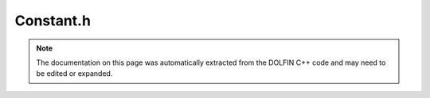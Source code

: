 
.. Documentation for the header file dolfin/function/Constant.h

.. _programmers_reference_cpp_function_constant:

Constant.h
==========

.. note::
    
    The documentation on this page was automatically extracted from the
    DOLFIN C++ code and may need to be edited or expanded.
    

.. cpp:class:: Constant

    *Parent class(es)*
    
        * :cpp:class:`Expression`
        
    This class represents a constant-valued expression.


    .. cpp:function:: Constant(double value)
    
        Create scalar constant
        
        *Arguments*
            value (double)
                The scalar to create a Constant object from.
        
        *Example*
            .. code-block:: c++
        
                Constant c(1.0);
        


    .. cpp:function:: Constant(double value0, double value1)
    
        Create vector constant (dim = 2)
        
        *Arguments*
            value0 (double)
                The first vector element.
            value1 (double)
                The second vector element.
        
        *Example*
            .. code-block:: c++
        
                Constant B(0.0, 1.0);
        


    .. cpp:function:: Constant(double value0, double value1, double value2)
    
        Create vector constant (dim = 3)
        
        *Arguments*
            value0 (double)
                The first vector element.
            value1 (double)
                The second vector element.
            value2 (double)
                The third vector element.
        
        *Example*
            .. code-block:: c++
        
                Constant T(0.0, 1.0, 0.0);
        


    .. cpp:function:: Constant(std::vector<double> values)
    
        Create vector-valued constant
        
        *Arguments*
            values (std::vector<double>)
                Values to create a vector-valued constant from.


    .. cpp:function:: Constant(std::vector<uint> value_shape, std::vector<double> values)
    
        Create tensor-valued constant for flattened array of values
        
        *Arguments*
            value_shape (std::vector<uint>)
                Shape of tensor.
            values (std::vector<double>)
                Values to create tensor-valued constant from.


    .. cpp:function:: Constant(const Constant& constant)
    
        Copy constructor
        
        *Arguments*
            constant (:cpp:class:`Constant`)
                Object to be copied.


    .. cpp:function:: const Constant& operator= (const Constant& constant)
    
        Assignment operator
        
        *Arguments*
            constant (:cpp:class:`Constant`)
                Another constant.


    .. cpp:function:: const Constant& operator= (double constant)
    
        Assignment operator
        
        *Arguments*
            constant (double)
                Another constant.


    .. cpp:function:: operator double() const
    
        Cast to double (for scalar constants)
        
        *Returns*
            double
                The scalar value.


